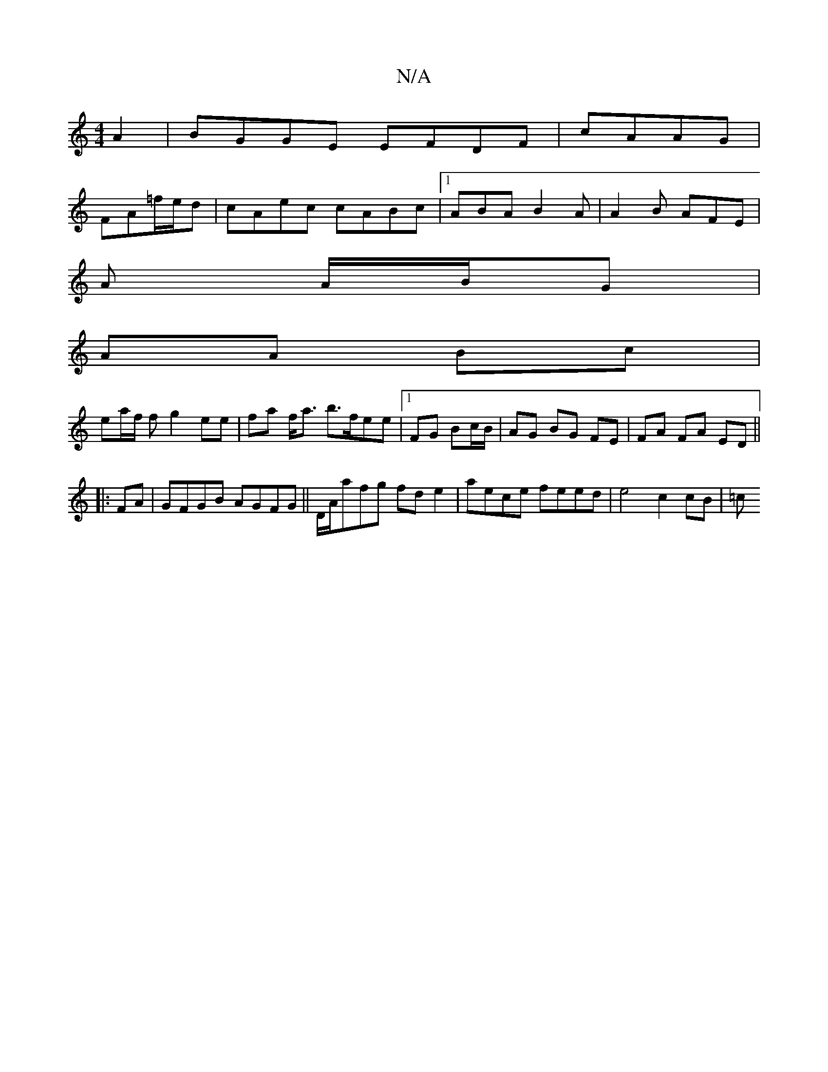 X:1
T:N/A
M:4/4
R:N/A
K:Cmajor
A2|BGGE EFDF|cAAG |
FA=f/e/d | cAec cABc|1 ABA B2A| A2B AFE|
A A/B/G |
AA Bc |
ea/f/ f g2-ee|fa f<a b>fee|1 FG Bc/B/ | AG BG FE | FA FA ED ||
|: FA |GFGB AGFG ||D/A/afg fd e2 | aece feed | e4 c2 cB|=c